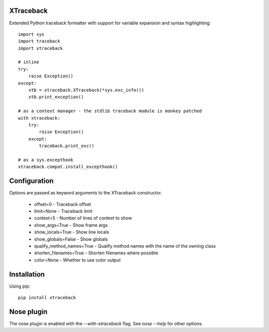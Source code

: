 XTraceback
==========

Extended Python traceback formatter with support for variable expansion and
syntax highlighting::
    
    import sys
    import traceback
    import xtraceback

    # inline
    try:
        raise Exception()
    except:
        xtb = xtraceback.XTraceback(*sys.exc_info())
        xtb.print_exception()

    # as a context manager - the stdlib traceback module is monkey patched
    with xtraceback:
        try:
            raise Exception()
        except:
            traceback.print_exc()
    
    # as a sys.excepthook
    xtraceback.compat.install_excepthook()

Configuration
=============

Options are passed as keyword arguments to the XTraceback constructor.
 
 - offset=0 - Traceback offset
 - limit=None - Traceback limit  
 - context=5 - Number of lines of context to show 
 - show_args=True - Show frame args
 - show_locals=True - Show line locals
 - show_globals=False - Show globals
 - qualify_method_names=True - Qualify method names with the name of the owning class
 - shorten_filenames=True - Shorten filenames where possible
 - color=None - Whether to use color output
 
Installation
============

Using pip::
    
    pip install xtraceback

Nose plugin
===========

The nose plugin is enabled with the `--with-xtraceback` flag. See `nose --help`
for other options.
